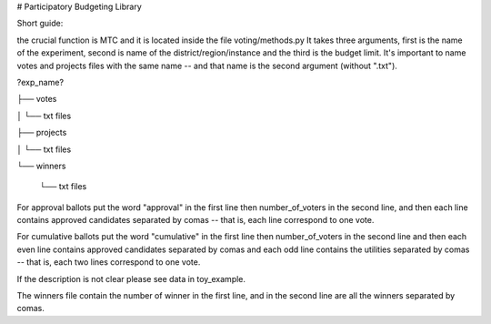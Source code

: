 # Participatory Budgeting Library

Short guide:

the crucial function is MTC and it is located inside the file voting/methods.py
It takes three arguments, first is the name of the experiment, second is name of the district/region/instance and the third is the budget limit. It's important to name votes and projects files with the same name -- and that name is the second argument (without ".txt").

?exp_name?

├── votes

│   └── txt files

├── projects

│   └── txt files

└── winners

    └── txt files
    
For approval ballots put the word "approval" in the first line then number_of_voters in the second line, and then each line contains approved candidates separated by comas -- that is, each line correspond to one vote.

For cumulative ballots put the word "cumulative" in the first line then number_of_voters in the second line and then each even line contains approved candidates separated by comas and each odd line contains the utilities separated by comas -- that is, each two lines correspond to one vote.

If the description is not clear please see data in toy_example.

The winners file contain the number of winner in the first line, and in the second line are all the winners separated by comas.
